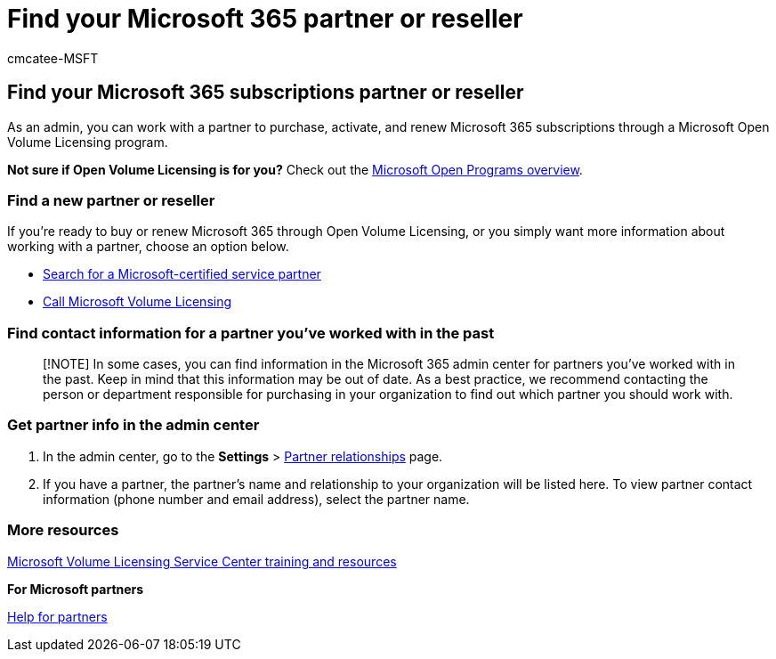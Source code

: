 = Find your Microsoft 365 partner or reseller
:audience: Admin
:author: cmcatee-MSFT
:description: Learn how to find a new Microsoft 365 partner, or get contact information for a partner you've worked with in the past.
:f1.keywords: ["NOCSH"]
:manager: scotv
:ms.assetid: b6c18a9b-2aed-4c84-9d75-af709160258c
:ms.author: cmcatee
:ms.collection: ["highpri", "M365-subscription-management", "Adm_O365", "Adm_TOC"]
:ms.custom: ["VSBFY23", "MSStore_Link", "AdminSurgePortfolio", "admindeeplinkMAC"]
:ms.localizationpriority: medium
:ms.service: o365-administration
:ms.topic: article
:search.appverid: ["BCS160", "MET150", "MOE150", "BEA160"]

== Find your Microsoft 365 subscriptions partner or reseller

As an admin, you can work with a partner to purchase, activate, and renew Microsoft 365 subscriptions through a Microsoft Open Volume Licensing program.

*Not sure if Open Volume Licensing is for you?* Check out the https://go.microsoft.com/fwlink/p/?LinkId=613298[Microsoft Open Programs overview].

=== Find a new partner or reseller

If you're ready to buy or renew Microsoft 365 through Open Volume Licensing, or you simply want more information about working with a partner, choose an option below.

* https://go.microsoft.com/fwlink/p/?LinkId=613304[Search for a Microsoft-certified service partner]
* https://go.microsoft.com/fwlink/p/?LinkId=613305[Call Microsoft Volume Licensing]

=== Find contact information for a partner you've worked with in the past

____
[!NOTE] In some cases, you can find information in the Microsoft 365 admin center for partners you've worked with in the past.
Keep in mind that this information may be out of date.
As a best practice, we recommend contacting the person or department responsible for purchasing in your organization to find out which partner you should work with.
____

=== Get partner info in the admin center

. In the admin center, go to the *Settings* > https://go.microsoft.com/fwlink/p/?linkid=2074649[Partner relationships] page.
. If you have a partner, the partner's name and relationship to your organization will be listed here.
To view partner contact information (phone number and email address), select the partner name.

=== More resources

https://go.microsoft.com/fwlink/?LinkId=613306[Microsoft Volume Licensing Service Center training and resources]

*For Microsoft partners*

https://support.microsoft.com/office/ae811622-b838-4f62-b7e9-659627374963[Help for partners]
